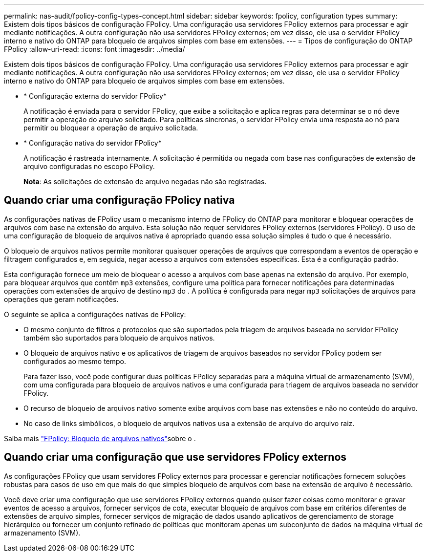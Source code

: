 ---
permalink: nas-audit/fpolicy-config-types-concept.html 
sidebar: sidebar 
keywords: fpolicy, configuration types 
summary: Existem dois tipos básicos de configuração FPolicy. Uma configuração usa servidores FPolicy externos para processar e agir mediante notificações. A outra configuração não usa servidores FPolicy externos; em vez disso, ele usa o servidor FPolicy interno e nativo do ONTAP para bloqueio de arquivos simples com base em extensões. 
---
= Tipos de configuração do ONTAP FPolicy
:allow-uri-read: 
:icons: font
:imagesdir: ../media/


[role="lead"]
Existem dois tipos básicos de configuração FPolicy. Uma configuração usa servidores FPolicy externos para processar e agir mediante notificações. A outra configuração não usa servidores FPolicy externos; em vez disso, ele usa o servidor FPolicy interno e nativo do ONTAP para bloqueio de arquivos simples com base em extensões.

* * Configuração externa do servidor FPolicy*
+
A notificação é enviada para o servidor FPolicy, que exibe a solicitação e aplica regras para determinar se o nó deve permitir a operação do arquivo solicitado. Para políticas síncronas, o servidor FPolicy envia uma resposta ao nó para permitir ou bloquear a operação de arquivo solicitada.

* * Configuração nativa do servidor FPolicy*
+
A notificação é rastreada internamente. A solicitação é permitida ou negada com base nas configurações de extensão de arquivo configuradas no escopo FPolicy.

+
*Nota*: As solicitações de extensão de arquivo negadas não são registradas.





== Quando criar uma configuração FPolicy nativa

As configurações nativas de FPolicy usam o mecanismo interno de FPolicy do ONTAP para monitorar e bloquear operações de arquivos com base na extensão do arquivo. Esta solução não requer servidores FPolicy externos (servidores FPolicy). O uso de uma configuração de bloqueio de arquivos nativa é apropriado quando essa solução simples é tudo o que é necessário.

O bloqueio de arquivos nativos permite monitorar quaisquer operações de arquivos que correspondam a eventos de operação e filtragem configurados e, em seguida, negar acesso a arquivos com extensões específicas. Esta é a configuração padrão.

Esta configuração fornece um meio de bloquear o acesso a arquivos com base apenas na extensão do arquivo. Por exemplo, para bloquear arquivos que contêm `mp3` extensões, configure uma política para fornecer notificações para determinadas operações com extensões de arquivo de destino `mp3` do . A política é configurada para negar `mp3` solicitações de arquivos para operações que geram notificações.

O seguinte se aplica a configurações nativas de FPolicy:

* O mesmo conjunto de filtros e protocolos que são suportados pela triagem de arquivos baseada no servidor FPolicy também são suportados para bloqueio de arquivos nativos.
* O bloqueio de arquivos nativo e os aplicativos de triagem de arquivos baseados no servidor FPolicy podem ser configurados ao mesmo tempo.
+
Para fazer isso, você pode configurar duas políticas FPolicy separadas para a máquina virtual de armazenamento (SVM), com uma configurada para bloqueio de arquivos nativos e uma configurada para triagem de arquivos baseada no servidor FPolicy.

* O recurso de bloqueio de arquivos nativo somente exibe arquivos com base nas extensões e não no conteúdo do arquivo.
* No caso de links simbólicos, o bloqueio de arquivos nativos usa a extensão de arquivo do arquivo raiz.


Saiba mais link:https://kb.netapp.com/Advice_and_Troubleshooting/Data_Storage_Software/ONTAP_OS/FPolicy%3A_Native_File_Blocking["FPolicy: Bloqueio de arquivos nativos"^]sobre o .



== Quando criar uma configuração que use servidores FPolicy externos

As configurações FPolicy que usam servidores FPolicy externos para processar e gerenciar notificações fornecem soluções robustas para casos de uso em que mais do que simples bloqueio de arquivos com base na extensão de arquivo é necessário.

Você deve criar uma configuração que use servidores FPolicy externos quando quiser fazer coisas como monitorar e gravar eventos de acesso a arquivos, fornecer serviços de cota, executar bloqueio de arquivos com base em critérios diferentes de extensões de arquivo simples, fornecer serviços de migração de dados usando aplicativos de gerenciamento de storage hierárquico ou fornecer um conjunto refinado de políticas que monitoram apenas um subconjunto de dados na máquina virtual de armazenamento (SVM).
